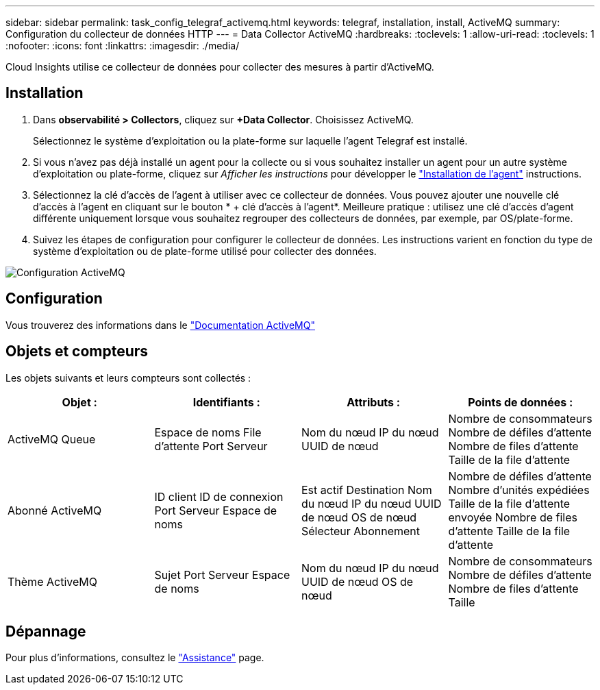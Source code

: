 ---
sidebar: sidebar 
permalink: task_config_telegraf_activemq.html 
keywords: telegraf, installation, install, ActiveMQ 
summary: Configuration du collecteur de données HTTP 
---
= Data Collector ActiveMQ
:hardbreaks:
:toclevels: 1
:allow-uri-read: 
:toclevels: 1
:nofooter: 
:icons: font
:linkattrs: 
:imagesdir: ./media/


[role="lead"]
Cloud Insights utilise ce collecteur de données pour collecter des mesures à partir d'ActiveMQ.



== Installation

. Dans *observabilité > Collectors*, cliquez sur *+Data Collector*. Choisissez ActiveMQ.
+
Sélectionnez le système d'exploitation ou la plate-forme sur laquelle l'agent Telegraf est installé.

. Si vous n'avez pas déjà installé un agent pour la collecte ou si vous souhaitez installer un agent pour un autre système d'exploitation ou plate-forme, cliquez sur _Afficher les instructions_ pour développer le link:task_config_telegraf_agent.html["Installation de l'agent"] instructions.
. Sélectionnez la clé d'accès de l'agent à utiliser avec ce collecteur de données. Vous pouvez ajouter une nouvelle clé d'accès à l'agent en cliquant sur le bouton * + clé d'accès à l'agent*. Meilleure pratique : utilisez une clé d'accès d'agent différente uniquement lorsque vous souhaitez regrouper des collecteurs de données, par exemple, par OS/plate-forme.
. Suivez les étapes de configuration pour configurer le collecteur de données. Les instructions varient en fonction du type de système d'exploitation ou de plate-forme utilisé pour collecter des données.


image:ActiveMQDCConfigWindows.png["Configuration ActiveMQ"]



== Configuration

Vous trouverez des informations dans le http://activemq.apache.org/getting-started.html["Documentation ActiveMQ"]



== Objets et compteurs

Les objets suivants et leurs compteurs sont collectés :

[cols="<.<,<.<,<.<,<.<"]
|===
| Objet : | Identifiants : | Attributs : | Points de données : 


| ActiveMQ Queue | Espace de noms
File d'attente
Port
Serveur | Nom du nœud
IP du nœud
UUID de nœud | Nombre de consommateurs
Nombre de défiles d'attente
Nombre de files d'attente
Taille de la file d'attente 


| Abonné ActiveMQ | ID client
ID de connexion
Port
Serveur
Espace de noms | Est actif
Destination
Nom du nœud
IP du nœud
UUID de nœud
OS de nœud
Sélecteur
Abonnement | Nombre de défiles d'attente
Nombre d'unités expédiées
Taille de la file d'attente envoyée
Nombre de files d'attente
Taille de la file d'attente 


| Thème ActiveMQ | Sujet
Port
Serveur
Espace de noms | Nom du nœud
IP du nœud
UUID de nœud
OS de nœud | Nombre de consommateurs
Nombre de défiles d'attente
Nombre de files d'attente
Taille 
|===


== Dépannage

Pour plus d'informations, consultez le link:concept_requesting_support.html["Assistance"] page.
